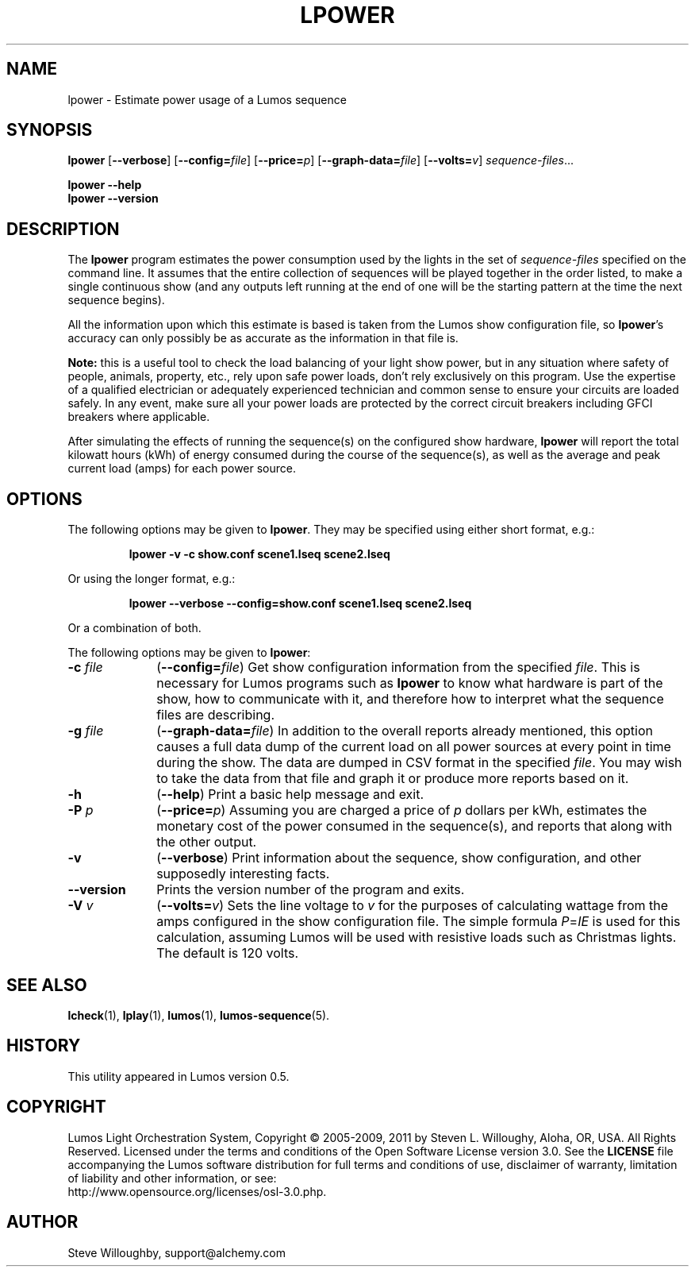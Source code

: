 '\"************************************************************************
'\"************************************************************************
'\"************************************************************************
'\"
'\" This file has been processed by automated scripts.  DO NOT EDIT this
'\" file directly or your edits will be lost!  
'\"
'\" Edit the corresponding <entry>.<section>.in file instead.
'\"
'\"************************************************************************
'\"************************************************************************
'\"************************************************************************
.TH LPOWER 1 "Lumos" "Software Alchemy" "User Commands"
'\"
'\" LUMOS DOCUMENTATION: LPOWER
'\"
'\" Lumos Light Orchestration System
'\" Copyright (c) 2005-2009, 2011 by Steven L. Willoughy, Aloha, OR, USA.
'\" All Rights Reserved.  Licensed under the terms and conditions of the
'\" Open Software License version 3.0.
'\"
'\" This product is provided for educational, experimental or personal
'\" interest use, in accordance with the terms and conditions of the
'\" aforementioned license agreement, ON AN "AS IS" BASIS AND WITHOUT
'\" WARRANTY, EITHER EXPRESS OR IMPLIED, INCLUDING, WITHOUT LIMITATION,
'\" THE WARRANTIES OF NON-INFRINGEMENT, MERCHANTABILITY OR FITNESS FOR A
'\" PARTICULAR PURPOSE. THE ENTIRE RISK AS TO THE QUALITY OF THE ORIGINAL
'\" WORK IS WITH YOU.  (See the license agreement for full details, 
'\" including disclaimer of warranty and limitation of liability.)
'\"
'\" Under no curcumstances is this product intended to be used where the
'\" safety of any person, animal, or property depends upon, or is at
'\" risk of any kind from, the correct operation of this software or
'\" the hardware devices which it controls.
'\"
'\" USE THIS PRODUCT AT YOUR OWN RISK.
'\" 
.SH NAME
lpower \- Estimate power usage of a Lumos sequence
.SH SYNOPSIS
.B lpower
.RB [ \-\-verbose ]
.RB [ \-\-config=\fIfile\fP ]
.RB [ \-\-price=\fIp\fP ]
.RB [ \-\-graph\-data=\fIfile\fP ]
.RB [ \-\-volts=\fIv\fP ]
.IR sequence-files ...
.LP
.B lpower
.B \-\-help
.br
.B lpower
.B \-\-version
.SH DESCRIPTION
.LP
The
.B lpower
program estimates the power consumption used by the lights in the
set of 
.I sequence-files
specified on the command line.  It assumes that the entire collection
of sequences will be played together in the order listed, to make a single
continuous show (and any outputs left running at the end of one will be
the starting pattern at the time the next sequence begins).
.LP
All the information upon which this estimate is based is taken from
the Lumos show configuration file, so 
.BR lpower 's
accuracy can only possibly be as accurate as the information in that
file is.
.LP
.B "Note:"
this is a useful tool to check the load balancing of your light show
power, but in any situation where safety of people, animals, property,
etc., rely upon safe power loads, don't rely exclusively on this program.
Use the expertise of a qualified electrician or adequately experienced
technician and common sense to ensure your circuits are loaded safely.
In any event, make sure all your power loads are protected by the correct
circuit breakers including GFCI breakers where applicable.
.LP
After simulating the effects of running the sequence(s) on the configured
show hardware,
.B lpower
will report the total kilowatt hours (kWh) of energy consumed during
the course of the sequence(s), as well as the average and peak current
load (amps) for each power source.  
.SH OPTIONS
.LP
The following options may be given to
.BR lpower .
They may be specified using either short format, e.g.:
.LP
.RS
.na
.B "lpower \-v \-c show.conf scene1.lseq scene2.lseq"
.ad
.RE
.LP
Or using the longer format, e.g.:
.LP
.RS
.na
.B "lpower \-\-verbose \-\-config=show.conf scene1.lseq scene2.lseq"
.ad
.RE
.LP
Or a combination of both.
.LP
The following options may be given to
.BR lpower :
.TP 10
.BI \-c " file"
.RB ( \-\-config=\fIfile\fP )
Get show configuration information from the specified
.IR file .
This is necessary for Lumos programs such as
.B lpower
to know what hardware is part of the show, how to communicate with it, and
therefore how to interpret what the sequence files are describing.
.TP
.BI \-g " file"
.RB ( \-\-graph\-data=\fIfile\fP )
In addition to the overall reports already mentioned, this option causes
a full data dump of the current load on all power sources at every point
in time during the show.  The data are dumped in CSV format in the specified
.IR file .
You may wish to take the data from that file and graph it or produce more
reports based on it.
.TP
.B \-h
.RB ( \-\-help )
Print a basic help message and exit.
.TP
.BI \-P " p"
.RB ( \-\-price=\fIp\fP )
Assuming you are charged a price of
.I p
dollars per kWh, estimates the monetary cost of the power consumed in the
sequence(s), and reports that along with the other output.
.TP
.B \-v
.RB ( \-\-verbose )
Print information about the sequence, show configuration, and other 
supposedly interesting facts.
.TP
.B \-\-version
Prints the version number of the program and exits.
.TP
.BI \-V " v"
.RB ( \-\-volts=\fIv\fP )
Sets the line voltage to 
.I v
for the purposes of calculating wattage from the amps configured in the show
configuration file.  The simple formula 
.IR P = IE 
is used for this calculation,
assuming Lumos will be used with resistive loads such as Christmas lights.
The default is 120 volts.
.SH "SEE ALSO"
.LP
.BR lcheck (1),
.BR lplay (1),
.BR lumos (1),
.BR lumos-sequence (5).
.SH HISTORY
.LP
This utility appeared in Lumos version 0.5.
.SH COPYRIGHT
.LP
Lumos Light Orchestration System,
Copyright \(co 2005\-2009, 2011 by Steven L. Willoughy, Aloha, OR, USA.
All Rights Reserved.  Licensed under the terms and conditions of the
Open Software License version 3.0.  See the
.B LICENSE
file accompanying the Lumos software distribution for full terms and
conditions of use, disclaimer of warranty, limitation of liability
and other information, or see:
.br
http://www.opensource.org/licenses/osl-3.0.php.
.SH AUTHOR
.LP
Steve Willoughby, support@alchemy.com
